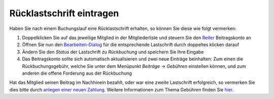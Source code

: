 Rücklastschrift eintragen
=========================

Haben Sie nach einem Buchungslauf eine Rücklastschrift erhalten, so können Sie diese wie folgt vermerken:

1. Doppelklicken Sie auf das jeweilige Mitglied in der Mitgliederliste und steuern Sie den Reiter_ Beitragskonto an

2. Öffnen Sie nun den Bearbeiten-Dialog_ für die entsprechende Lastschrift durch doppeltes klicken darauf

3. Ändern Sie den *Status* der Lastschrift zu *Rückbuchung* und speichern Sie Ihre Eingabe

4. Das Beitragskonto sollte sich automatisch aktualisieren und zwei neue Einträge beinhalten: Zum einen die Rückbuchungsgebühr, welche Sie unter dem Menüpunkt *Beiträge* -> *Gebühren* einstellen können, und zum anderen die offene Forderung aus der Rückbuchung

Hat das Mitglied seinen Beitrag im Nachhinein bezahlt, oder war eine zweite Lastschrift erfolgreich, so vermerken Sie dies bitte durch `anlegen einer neuen Zahlung`__. Weitere Informationen zum Thema Gebühren finden Sie hier_.

.. _Bearbeiten-Dialog: /de/latest/erste-schritte/benutzeroberflaeche.html#fenster
.. _Listenmenü: /de/latest/erste-schritte/benutzeroberflaeche.html#auswahl-menus
.. _Reiter: /de/latest/erste-schritte/benutzeroberflaeche.html#reiter
.. _neuerbeitrag: /de/latest/anwendungsfaelle/zahlungseingang.html
.. _hier: /de/latest/module/finanzen/gebuehren.html

__ neuerbeitrag_
